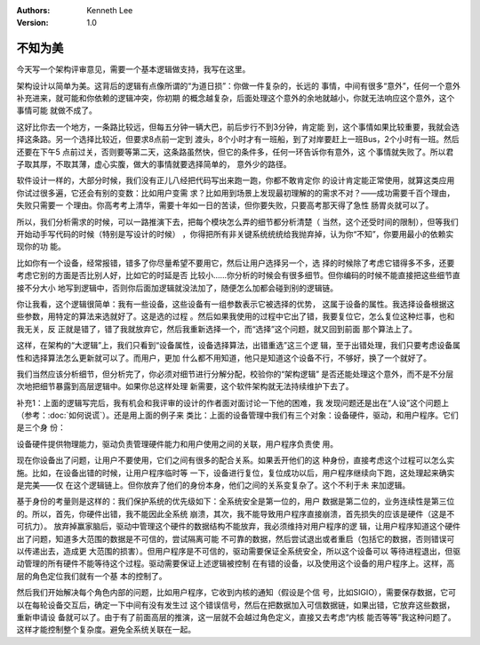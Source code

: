 .. Kenneth Lee 版权所有 2019-2020

:Authors: Kenneth Lee
:Version: 1.0

不知为美
*********

今天写一个架构评审意见，需要一个基本逻辑做支持，我写在这里。

架构设计以简单为美。这背后的逻辑有点像所谓的“为道日损”：你做一件复杂的，长远的
事情，中间有很多“意外”，任何一个意外补充进来，就可能和你依赖的逻辑冲突，你初期
的概念越复杂，后面处理这个意外的余地就越小，你就无法响应这个意外，这个事情可能
就做不成了。

这好比你去一个地方，一条路比较远，但每五分钟一辆大巴，前后步行不到3分钟，肯定能
到，这个事情如果比较重要，我就会选择这条路。另一个选择比较近，但要求8点前一定到
渡头，8个小时才有一班船，到了对岸要赶上一班Bus，2个小时有一班。然后还要在下午5
点前过关，否则要等第二天，这条路虽然快，但它的条件多，任何一环告诉你有意外，这
个事情就失败了。所以君子取其厚，不取其薄，虚心实腹，做大的事情就要选择简单的，
意外少的路径。

软件设计一样的，大部分时候，我们没有正儿八经把代码写出来跑一跑，你都不敢肯定你
的设计肯定能正常使用，就算这类应用你试过很多遍，它还会有别的变数：比如用户变需
求？比如用到场景上发现最初理解的的需求不对？——成功需要千百个理由，失败只需要一
个理由。你高考考上清华，需要十年如一日的苦读，但你要失败，只要高考那天得了急性
肠胃炎就可以了。

所以，我们分析需求的时候，可以一路推演下去，把每个模块怎么弄的细节都分析清楚（
当然，这个还受时间的限制），但等我们开始动手写代码的时候（特别是写设计的时候）
，你得把所有非关键系统统统给我抛弃掉，认为你“不知”，你要用最小的依赖实现你的功
能。

比如你有一个设备，经常报错，错多了你尽量希望不要用它，然后让用户选择另一个，选
择的时候除了考虑它错得多不多，还要考虑它别的方面是否比别人好，比如它的时延是否
比较小……你分析的时候会有很多细节。但你编码的时候不能直接把这些细节直接不分大小
地写到逻辑中，否则你后面加逻辑就没法加了，随便怎么加都会碰到别的逻辑链。

你让我看，这个逻辑很简单：我有一些设备，这些设备有一组参数表示它被选择的优势，
这属于设备的属性。我选择设备根据这些参数，用特定的算法来选就好了。这是选的过程
。然后如果我使用的过程中它出了错，我要复位它，怎么复位这种烂事，也和我无关，反
正就是错了，错了我就放弃它，然后我重新选择一个，而“选择”这个问题，就又回到前面
那个算法上了。

这样，在架构的“大逻辑”上，我们只看到“设备属性，设备选择算法，出错重选”这三个逻
辑，至于出错处理，我们只要考虑设备属性和选择算法怎么更新就可以了。而用户，更加
什么都不用知道，他只是知道这个设备不行，不够好，换了一个就好了。

我们当然应该分析细节，但分析完了，你必须对细节进行分解分配，校验你的“架构逻辑”
是否还能处理这个意外，而不是不分层次地把细节暴露到高层逻辑中。如果你总这样处理
新需要，这个软件架构就无法持续维护下去了。


补充1：上面的逻辑写完后，我有机会和我评审的设计的作者面对面讨论一下他的困难，我
发现问题还是出在“人设”这个问题上（参考：:doc:`如何说谎`）。还是用上面的例子来
类比：上面的设备管理中我们有三个对象：设备硬件，驱动，和用户程序。它们是三个身
份：

设备硬件提供物理能力，驱动负责管理硬件能力和用户使用之间的关联，用户程序负责使
用。

现在你设备出了问题，让用户不要使用，它们之间有很多的配合关系。如果丢开他们的这
种身份，直接考虑这个过程可以怎么实施。比如，在设备出错的时候，让用户程序临时等
一下，设备进行复位，复位成功以后，用户程序继续向下跑，这处理起来确实是完美——仅
在这个逻辑链上。但你放弃了他们的身份本身，他们之间的关系变复杂了。这个不利于未
来加逻辑。

基于身份的考量则是这样的：我们保护系统的优先级如下：全系统安全是第一位的，用户
数据是第二位的，业务连续性是第三位的。所以，首先，你硬件出错，我不能因此全系统
崩溃，其次，我不能导致用户程序直接崩溃，首先损失的应该是硬件（这是不可抗力）。
放弃掉赢家脑后，驱动中管理这个硬件的数据结构不能放弃，我必须维持对用户程序的逻
辑，让用户程序知道这个硬件出了问题，知道多大范围的数据是不可信的，尝试隔离可能
不可靠的数据，然后尝试退出或者重启（包括它的数据，否则错误可以传递出去，造成更
大范围的损害）。但用户程序是不可信的，驱动需要保证全系统安全，所以这个设备可以
等待进程退出，但驱动管理的所有硬件不能等待这个过程。驱动需要保证上述逻辑被控制
在有错的设备，以及使用这个设备的用户程序上。这样，高层的角色定位我们就有一个基
本的控制了。

然后我们开始解决每个角色内部的问题，比如用户程序，它收到内核的通知（假设是个信
号，比如SIGIO），需要保存数据，它可以在每轮设备交互后，确定一下中间有没有发生过
这个错误信号，然后在把数据加入可信数据链，如果出错，它放弃这些数据，重新申请设
备就可以了。由于有了前面高层的推演，这一层就不会越过角色定义，直接又去考虑“内核
能否等等”我这种问题了。这样才能控制整个复杂度。避免全系统关联在一起。
